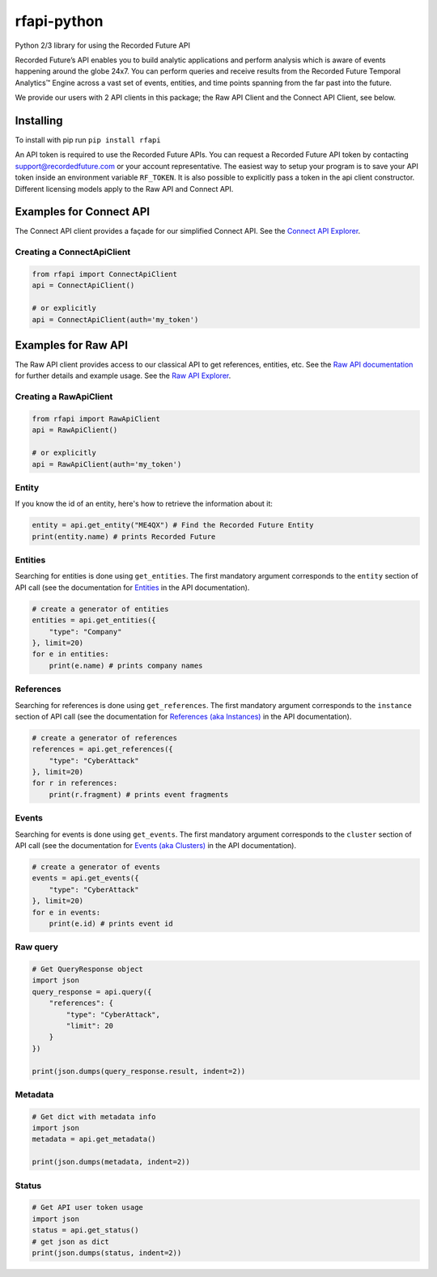 rfapi-python
============

Python 2/3 library for using the Recorded Future API

Recorded Future’s API enables you to build analytic applications and
perform analysis which is aware of events happening around the globe
24x7. You can perform queries and receive results from the Recorded
Future Temporal Analytics™ Engine across a vast set of events, entities,
and time points spanning from the far past into the future.

We provide our users with 2 API clients in this package; the Raw API Client
and the Connect API Client, see below.

Installing
__________

To install with pip run ``pip install rfapi``

An API token is required to use the Recorded Future APIs. You can request
a Recorded Future API token by contacting support@recordedfuture.com or
your account representative. The easiest way to setup your program is to
save your API token inside an environment variable ``RF_TOKEN``. It is
also possible to explicitly pass a token in the api client constructor. Different
licensing models apply to the Raw API and Connect API.

Examples for Connect API
________

The Connect API client provides a façade for our simplified Connect API.
See the `Connect API Explorer <https://api.recordedfuture.com/v2/>`__.

Creating a ConnectApiClient
^^^^^^^^^^^^^^^^^

.. code:: python

    from rfapi import ConnectApiClient
    api = ConnectApiClient()

    # or explicitly
    api = ConnectApiClient(auth='my_token')

Examples for Raw API
________

The Raw API client provides access to our classical API to
get references, entities, etc.  See the `Raw API documentation <https://github.com/recordedfuture/api/wiki/RecordedFutureAPI>`__
for further details and example usage. See the `Raw API Explorer <https://api.recordedfuture.com/explore.html>`__.

Creating a RawApiClient
^^^^^^^^^^^^^^^^^

.. code:: python

    from rfapi import RawApiClient
    api = RawApiClient()

    # or explicitly
    api = RawApiClient(auth='my_token')


Entity
^^^^^^

If you know the id of an entity, here's how to retrieve the
information about it:

.. code:: python

    entity = api.get_entity("ME4QX") # Find the Recorded Future Entity
    print(entity.name) # prints Recorded Future

Entities
^^^^^^^^

Searching for entities is done using ``get_entities``. The first
mandatory argument corresponds to the ``entity`` section of API call (see
the documentation for `Entities
<https://github.com/recordedfuture/api/wiki/RecordedFutureAPI#entity-query-example>`__
in the API documentation).

.. code:: python

    # create a generator of entities
    entities = api.get_entities({
        "type": "Company"
    }, limit=20)
    for e in entities:
        print(e.name) # prints company names

References
^^^^^^^^^^

Searching for references is done using ``get_references``. The first
mandatory argument corresponds to the ``instance`` section of API call (see
the documentation for `References (aka Instances)
<https://github.com/recordedfuture/api/wiki/RecordedFutureAPI#instance-query-example>`__
in the API documentation).

.. code:: python

    # create a generator of references
    references = api.get_references({
        "type": "CyberAttack"
    }, limit=20)
    for r in references:
        print(r.fragment) # prints event fragments


Events
^^^^^^^^^^

Searching for events is done using ``get_events``. The first
mandatory argument corresponds to the ``cluster`` section of API call (see
the documentation for `Events (aka Clusters)
<https://github.com/recordedfuture/api/wiki/RecordedFutureAPI#events>`__
in the API documentation).

.. code:: python

    # create a generator of events
    events = api.get_events({
        "type": "CyberAttack"
    }, limit=20)
    for e in events:
        print(e.id) # prints event id


Raw query
^^^^^^^^^

.. code:: python

    # Get QueryResponse object
    import json
    query_response = api.query({
        "references": {
            "type": "CyberAttack",
            "limit": 20
        }
    })

    print(json.dumps(query_response.result, indent=2))

Metadata
^^^^^^^^^

.. code:: python

    # Get dict with metadata info
    import json
    metadata = api.get_metadata()

    print(json.dumps(metadata, indent=2))

Status
^^^^^^^^^

.. code:: python

    # Get API user token usage
    import json
    status = api.get_status()
    # get json as dict
    print(json.dumps(status, indent=2))

